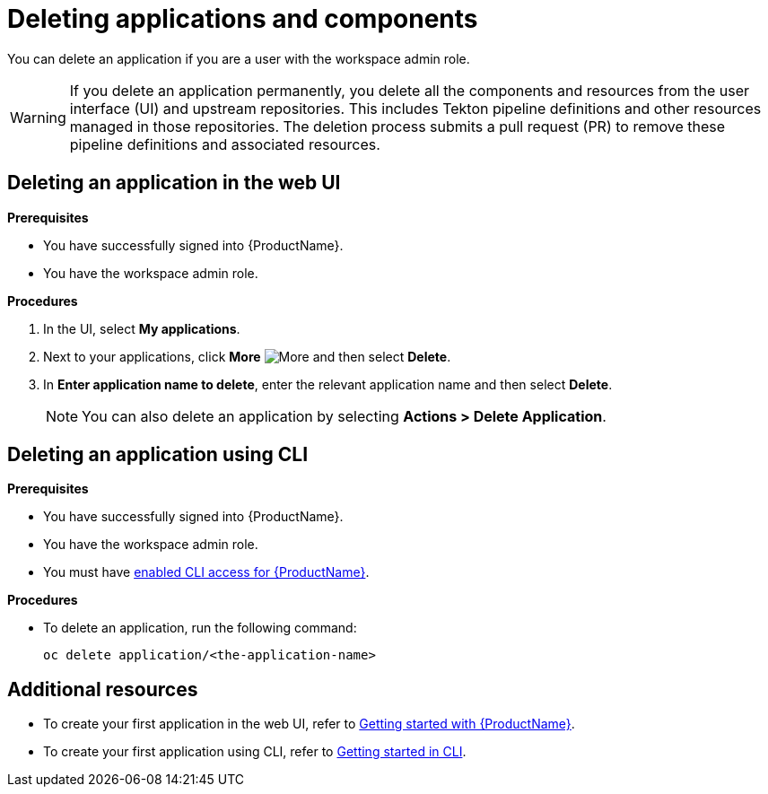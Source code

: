 = Deleting applications and components

You can delete an application if you are a user with the workspace admin role.

WARNING: If you delete an application permanently, you delete all the components and resources from the user interface (UI) and upstream repositories. This includes Tekton pipeline definitions and other resources managed in those repositories. The deletion process submits a pull request (PR) to remove these pipeline definitions and associated resources.

== Deleting an application in the web UI
.*Prerequisites*

* You have successfully signed into {ProductName}.
* You have the workspace admin role.

.*Procedures*

. In the UI, select *My applications*.
. Next to your applications, click *More* image:more.png[alt=More] and then select *Delete*.
. In *Enter application name to delete*, enter the relevant application name and then select *Delete*.

+
NOTE: You can also delete an application by selecting *Actions > Delete Application*.


== Deleting an application using CLI

.*Prerequisites*

* You have successfully signed into {ProductName}.
* You have the workspace admin role.
* You must have xref:getting-started/cli.adoc[enabled CLI access for {ProductName}].

.*Procedures*

* To delete an application, run the following command:
+
[source,command]
----
oc delete application/<the-application-name>
----

== Additional resources
* To create your first application in the web UI, refer to xref:getting-started/index.adoc[Getting started with {ProductName}].
* To create your first application using CLI, refer to xref:getting-started/cli.adoc[Getting started in CLI].
